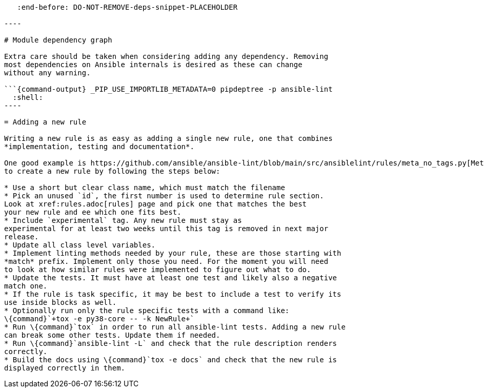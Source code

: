 :doctype: book

```\{include} ../.github/CONTRIBUTING.md
   :end-before: DO-NOT-REMOVE-deps-snippet-PLACEHOLDER

----

# Module dependency graph

Extra care should be taken when considering adding any dependency. Removing
most dependencies on Ansible internals is desired as these can change
without any warning.

```{command-output} _PIP_USE_IMPORTLIB_METADATA=0 pipdeptree -p ansible-lint
  :shell:
----

= Adding a new rule

Writing a new rule is as easy as adding a single new rule, one that combines
*implementation, testing and documentation*.

One good example is https://github.com/ansible/ansible-lint/blob/main/src/ansiblelint/rules/meta_no_tags.py[MetaTagValidRule] which can easily be copied in order
to create a new rule by following the steps below:

* Use a short but clear class name, which must match the filename
* Pick an unused `id`, the first number is used to determine rule section.
Look at xref:rules.adoc[rules] page and pick one that matches the best
your new rule and ee which one fits best.
* Include `experimental` tag. Any new rule must stay as
experimental for at least two weeks until this tag is removed in next major
release.
* Update all class level variables.
* Implement linting methods needed by your rule, these are those starting with
*match* prefix. Implement only those you need. For the moment you will need
to look at how similar rules were implemented to figure out what to do.
* Update the tests. It must have at least one test and likely also a negative
match one.
* If the rule is task specific, it may be best to include a test to verify its
use inside blocks as well.
* Optionally run only the rule specific tests with a command like:
\{command}`+tox -e py38-core -- -k NewRule+`
* Run \{command}`tox` in order to run all ansible-lint tests. Adding a new rule
can break some other tests. Update them if needed.
* Run \{command}`ansible-lint -L` and check that the rule description renders
correctly.
* Build the docs using \{command}`tox -e docs` and check that the new rule is
displayed correctly in them.

